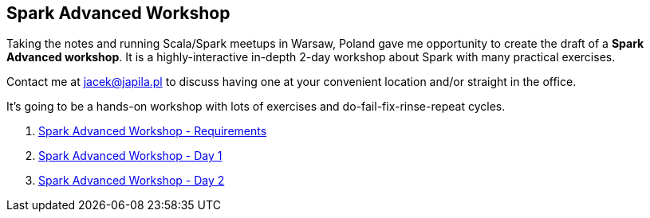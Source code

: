 == Spark Advanced Workshop

Taking the notes and running Scala/Spark meetups in Warsaw, Poland gave me opportunity to create the draft of a *Spark Advanced workshop*. It is a highly-interactive in-depth 2-day workshop about Spark with many practical exercises.

Contact me at jacek@japila.pl to discuss having one at your convenient location and/or straight in the office.

It's going to be a hands-on workshop with lots of exercises and do-fail-fix-rinse-repeat cycles.

. link:spark-workshop-requirements.adoc[Spark Advanced Workshop - Requirements]
. link:spark-workshop-day1.adoc[Spark Advanced Workshop - Day 1]
. link:spark-workshop-day2.adoc[Spark Advanced Workshop - Day 2]

